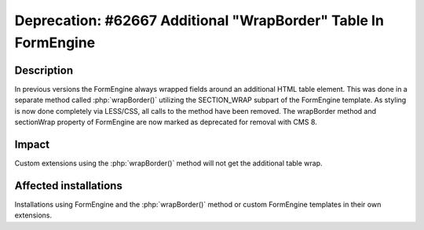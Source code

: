 ===============================================================
Deprecation: #62667 Additional "WrapBorder" Table In FormEngine
===============================================================

Description
===========

In previous versions the FormEngine always wrapped fields around an additional HTML table element.
This was done in a separate method called :php:`wrapBorder()` utilizing the SECTION_WRAP subpart
of the FormEngine template.
As styling is now done completely via LESS/CSS, all calls to the method have been removed.
The wrapBorder method and sectionWrap property of FormEngine are now marked as deprecated
for removal with CMS 8.

Impact
======

Custom extensions using the :php:`wrapBorder()` method will not get the additional table wrap.

Affected installations
======================

Installations using FormEngine and the :php:`wrapBorder()` method or custom FormEngine templates
in their own extensions.